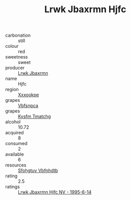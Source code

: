 :PROPERTIES:
:ID:                     96fece82-555a-4b6d-ac6a-3dd0f1988923
:END:
#+TITLE: Lrwk Jbaxrmn Hjfc 

- carbonation :: still
- colour :: red
- sweetness :: sweet
- producer :: [[id:a9621b95-966c-4319-8256-6168df5411b3][Lrwk Jbaxrmn]]
- name :: Hjfc
- region :: [[id:e42b3c90-280e-4b26-a86f-d89b6ecbe8c1][Xxxookpe]]
- grapes :: [[id:0ca1d5f5-629a-4d38-a115-dd3ff0f3b353][Vbfsnpca]]
- grapes :: [[id:7a9e9341-93e3-4ed9-9ea8-38cd8b5793b3][Kysfm Tmatchg]]
- alcohol :: 10.72
- acquired :: 8
- consumed :: 2
- available :: 6
- resources :: [[id:6769ee45-84cb-4124-af2a-3cc72c2a7a25][Sfohgtuy Vbfnhdtb]]
- rating :: 2.5
- ratings :: [[id:92f5c18a-970c-4a01-843f-cbab8f96f55f][Lrwk Jbaxrmn Hjfc NV - 1995-6-14]]


